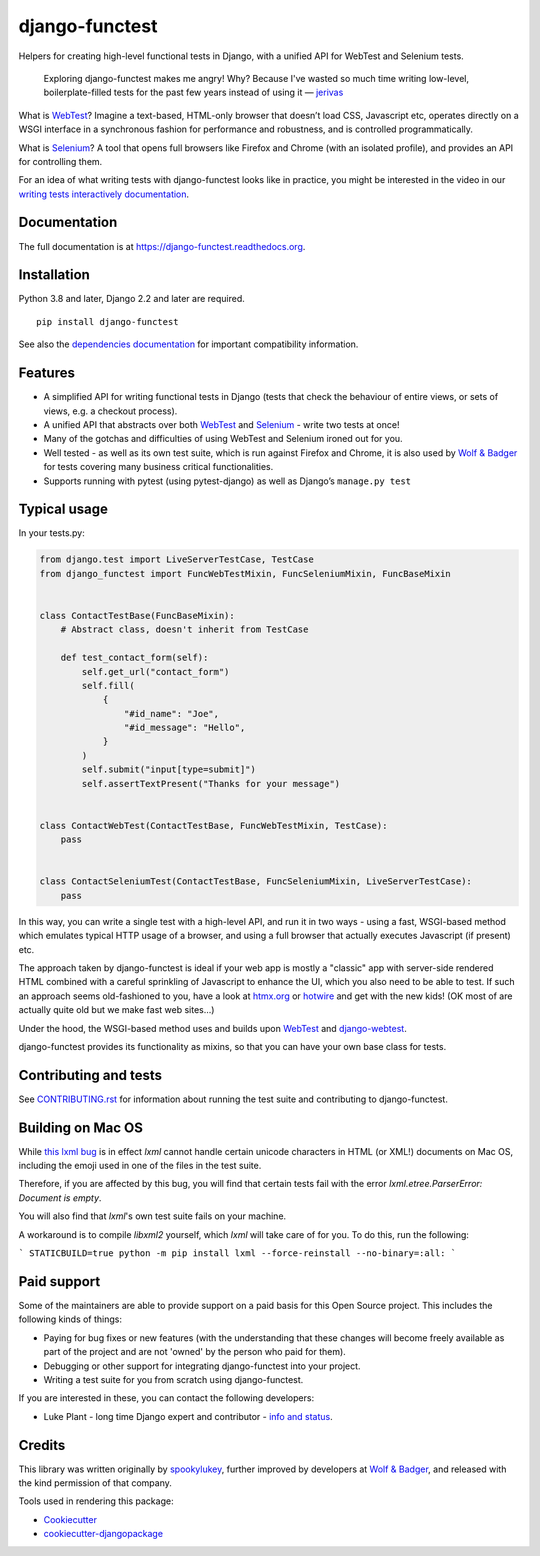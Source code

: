 ===============
django-functest
===============

.. image:: https://github.com/django-functest/django-functest/workflows/Python%20package/badge.svg
   :target: https://github.com/django-functest/django-functest/actions?query=workflow%3A%22Python+package%22+branch%3Amaster

.. image:: https://readthedocs.org/projects/django-functest/badge/?version=latest
   :target: https://django-functest.readthedocs.org/en/latest/


Helpers for creating high-level functional tests in Django, with a unified API
for WebTest and Selenium tests.

    Exploring django-functest makes me angry! Why? Because I've wasted so much
    time writing low-level, boilerplate-filled tests for the past few years
    instead of using it —
    `jerivas <https://github.com/stephenmcd/mezzanine/issues/1012#issuecomment-666802439>`_

What is `WebTest
<https://docs.pylonsproject.org/projects/webtest/en/latest/index.html>`__?
Imagine a text-based, HTML-only browser that doesn’t load CSS, Javascript etc,
operates directly on a WSGI interface in a synchronous fashion for performance
and robustness, and is controlled programmatically.

What is `Selenium <https://www.selenium.dev/>`__? A tool that opens full browsers
like Firefox and Chrome (with an isolated profile), and provides an API for
controlling them.

For an idea of what writing tests with django-functest looks like in practice,
you might be interested in the video in our `writing tests interactively
documentation
<https://django-functest.readthedocs.io/en/latest/interactive.html>`_.

Documentation
-------------

The full documentation is at https://django-functest.readthedocs.org.

Installation
------------

Python 3.8 and later, Django 2.2 and later are required.

::

   pip install django-functest

See also the `dependencies documentation
<http://django-functest.readthedocs.io/en/latest/installation.html#dependencies>`_
for important compatibility information.

Features
--------

* A simplified API for writing functional tests in Django (tests that check the
  behaviour of entire views, or sets of views, e.g. a checkout process).

* A unified API that abstracts over both `WebTest
  <http://webtest.pythonpaste.org/en/latest/>`__ and `Selenium
  <https://pypi.python.org/pypi/selenium>`__ - write two tests at once!

* Many of the gotchas and difficulties of using WebTest and Selenium ironed out
  for you.

* Well tested - as well as its own test suite, which is run against Firefox
  and Chrome, it is also used by `Wolf & Badger
  <https://www.wolfandbadger.com/>`_ for tests covering many business critical
  functionalities.

* Supports running with pytest (using pytest-django) as well as Django’s
  ``manage.py test``

Typical usage
-------------

In your tests.py:

.. code-block:: python

   from django.test import LiveServerTestCase, TestCase
   from django_functest import FuncWebTestMixin, FuncSeleniumMixin, FuncBaseMixin


   class ContactTestBase(FuncBaseMixin):
       # Abstract class, doesn't inherit from TestCase

       def test_contact_form(self):
           self.get_url("contact_form")
           self.fill(
               {
                   "#id_name": "Joe",
                   "#id_message": "Hello",
               }
           )
           self.submit("input[type=submit]")
           self.assertTextPresent("Thanks for your message")


   class ContactWebTest(ContactTestBase, FuncWebTestMixin, TestCase):
       pass


   class ContactSeleniumTest(ContactTestBase, FuncSeleniumMixin, LiveServerTestCase):
       pass


In this way, you can write a single test with a high-level API, and run it in
two ways - using a fast, WSGI-based method which emulates typical HTTP usage of a
browser, and using a full browser that actually executes Javascript (if present)
etc.

The approach taken by django-functest is ideal if your web app is mostly a
"classic" app with server-side rendered HTML combined with a careful sprinkling
of Javascript to enhance the UI, which you also need to be able to test. If such
an approach seems old-fashioned to you, have a look at `htmx.org
<https://htmx.org/>`_ or `hotwire <https://hotwired.dev/>`_ and get with the new
kids! (OK most of are actually quite old but we make fast web sites...)

Under the hood, the WSGI-based method uses and builds upon `WebTest
<http://webtest.pythonpaste.org/en/latest/>`_ and `django-webtest
<https://pypi.python.org/pypi/django-webtest>`_.

django-functest provides its functionality as mixins, so that you can have your
own base class for tests.

Contributing and tests
----------------------

See `CONTRIBUTING.rst <CONTRIBUTING.rst>`_ for information about running the test suite and
contributing to django-functest.


Building on Mac OS
------------------

While `this lxml bug <https://bugs.launchpad.net/lxml/+bug/1949271>`_ is in
effect `lxml` cannot handle certain unicode characters in HTML (or XML!)
documents on Mac OS, including the emoji used in one of the files in the test
suite.

Therefore, if you are affected by this bug, you will find that certain tests
fail with the error `lxml.etree.ParserError: Document is empty`.

You will also find that `lxml`'s own test suite fails on your machine.

A workaround is to compile `libxml2` yourself, which `lxml` will take care of for you.
To do this, run the following:

```
STATICBUILD=true python -m pip install lxml --force-reinstall --no-binary=:all:
```

Paid support
------------

Some of the maintainers are able to provide support on a paid basis for this
Open Source project. This includes the following kinds of things:

* Paying for bug fixes or new features (with the understanding that these
  changes will become freely available as part of the project and are not
  'owned' by the person who paid for them).

* Debugging or other support for integrating django-functest into your project.

* Writing a test suite for you from scratch using django-functest.

If you are interested in these, you can contact the following developers:

* Luke Plant - long time Django expert and contributor - `info and status <https://lukeplant.me.uk/development-work.html>`_.


Credits
-------

This library was written originally by `spookylukey <https://github.com/spookylukey/>`_,
further improved by developers at `Wolf & Badger
<https://www.wolfandbadger.com/>`_, and released with the kind permission of that
company.

Tools used in rendering this package:

*  Cookiecutter_
*  `cookiecutter-djangopackage`_

.. _Cookiecutter: https://github.com/audreyr/cookiecutter
.. _`cookiecutter-djangopackage`: https://github.com/pydanny/cookiecutter-djangopackage
